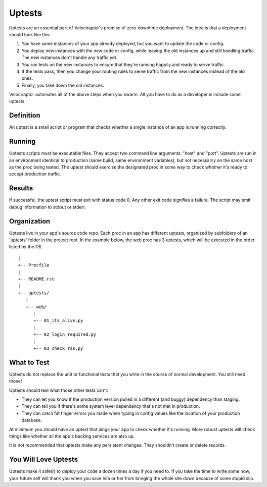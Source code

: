 Uptests
=======

Uptests are an essential part of Velociraptor's promise of zero-downtime
deployment.  The idea is that a deployment should look like this:

1. You have some instances of your app already deployed, but you want to update
   the code or config.
2. You deploy new instances with the new code or config, while leaving the old
   instances up and still handling traffic.  The new instances don't handle any
   traffic yet.
3. You run tests on the new instances to ensure that they're running happily
   and ready to serve traffic.
4. If the tests pass, then you change your routing rules to serve traffic from
   the new instances instead of the old ones.
5. Finally, you take down the old instances.

Velociraptor automates all of the above steps when you swarm.  All you have to
do as a developer is include some uptests.

Definition
----------

An uptest is a small script or program that checks whether a single instance
of an app is running correctly.

Running
-------

Uptests scripts must be executable files.  They accept two command line
arguments: "host" and "port".  Uptests are run in an environment identical to
production (same build, same environment variables), but not necessarily on
the same host as the proc being tested.  The uptest should exercise the
designated proc in some way to check whether it's ready to accept production
traffic.

Results
-------

If successful, the uptest script must exit with status code 0.  Any other
exit code signifies a failure.  The script may emit debug information to
stdout or stderr.

Organization
------------

Uptests live in your app's source code repo.  Each proc in an app has different
uptests, organized by subfolders of an 'uptests' folder in the project root.
In the example below, the web proc has 3 uptests, which will be executed in the
order listed by the OS. ::

  |
  +-- Procfile
  |
  +-- README.rst
  |
  +-- uptests/
     |
     +-- web/
        |
        +-- 01_its_alive.py
        |
        +-- 02_login_required.py
        |
        +-- 03_check_rss.py


What to Test
------------

Uptests do not replace the unit or functional tests that you write in the
course of normal development.  You still need those!

Uptests should test what those other tests can't:

- They can let you know if the production version pulled in a different (and
  buggy) dependency than staging.
- They can tell you if there's some system level dependency that's not met in
  production.
- They can catch fat finger errors you made when typing in config values like
  the location of your production database.

At minimum you should have an uptest that pings your app to check whether it's
running.  More robust uptests will check things like whether all the app's
backing services are also up.

It is not recommended that uptests make any persistent changes.  They shouldn't
create or delete records.

You Will Love Uptests
---------------------

Uptests make it safe(r) to deploy your code a dozen times a day if you need
to.  If you take the time to write some now, your future self will thank you
when you save him or her from bringing the whole site down because of some
stupid slip.
